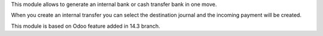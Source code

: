 This module allows to generate an internal bank or cash transfer bank in one move.

When you create an internal transfer you can select the destination journal and the incoming payment will be created.

This module is based on Odoo feature added in 14.3 branch.
